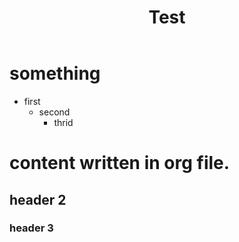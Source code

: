 #+TITLE: Test

    # first one

* something
- first
  - second
    - thrid


* content written in org file.
** header 2
*** header 3

